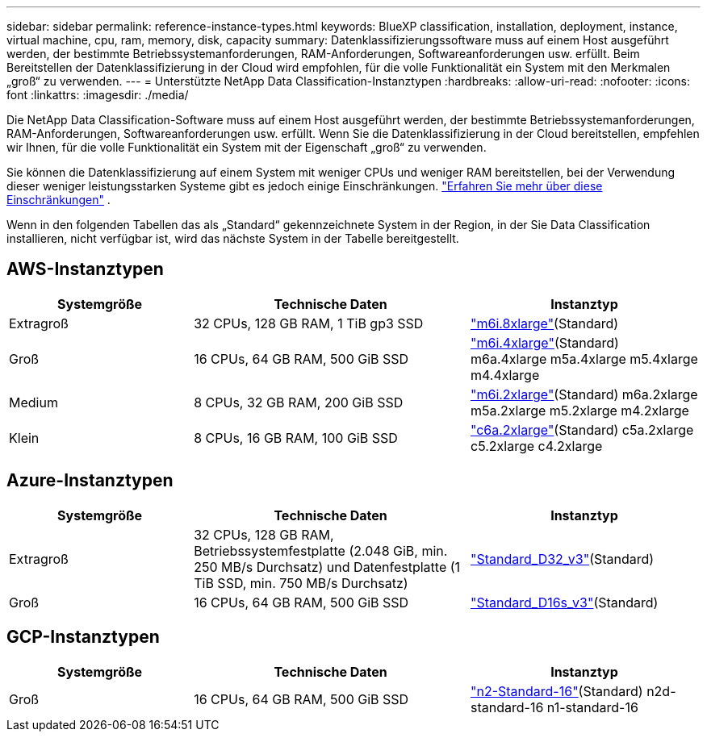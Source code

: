 ---
sidebar: sidebar 
permalink: reference-instance-types.html 
keywords: BlueXP classification, installation, deployment, instance, virtual machine, cpu, ram, memory, disk, capacity 
summary: Datenklassifizierungssoftware muss auf einem Host ausgeführt werden, der bestimmte Betriebssystemanforderungen, RAM-Anforderungen, Softwareanforderungen usw. erfüllt.  Beim Bereitstellen der Datenklassifizierung in der Cloud wird empfohlen, für die volle Funktionalität ein System mit den Merkmalen „groß“ zu verwenden. 
---
= Unterstützte NetApp Data Classification-Instanztypen
:hardbreaks:
:allow-uri-read: 
:nofooter: 
:icons: font
:linkattrs: 
:imagesdir: ./media/


[role="lead"]
Die NetApp Data Classification-Software muss auf einem Host ausgeführt werden, der bestimmte Betriebssystemanforderungen, RAM-Anforderungen, Softwareanforderungen usw. erfüllt.  Wenn Sie die Datenklassifizierung in der Cloud bereitstellen, empfehlen wir Ihnen, für die volle Funktionalität ein System mit der Eigenschaft „groß“ zu verwenden.

Sie können die Datenklassifizierung auf einem System mit weniger CPUs und weniger RAM bereitstellen, bei der Verwendung dieser weniger leistungsstarken Systeme gibt es jedoch einige Einschränkungen. link:concept-classification.html["Erfahren Sie mehr über diese Einschränkungen"^] .

Wenn in den folgenden Tabellen das als „Standard“ gekennzeichnete System in der Region, in der Sie Data Classification installieren, nicht verfügbar ist, wird das nächste System in der Tabelle bereitgestellt.



== AWS-Instanztypen

[cols="20,30,25"]
|===
| Systemgröße | Technische Daten | Instanztyp 


| Extragroß | 32 CPUs, 128 GB RAM, 1 TiB gp3 SSD | https://aws.amazon.com/ec2/instance-types/m6i/["m6i.8xlarge"^](Standard) 


| Groß | 16 CPUs, 64 GB RAM, 500 GiB SSD | https://aws.amazon.com/ec2/instance-types/m6i/["m6i.4xlarge"^](Standard) m6a.4xlarge m5a.4xlarge m5.4xlarge m4.4xlarge 


| Medium | 8 CPUs, 32 GB RAM, 200 GiB SSD | https://aws.amazon.com/ec2/instance-types/m6i/["m6i.2xlarge"^](Standard) m6a.2xlarge m5a.2xlarge m5.2xlarge m4.2xlarge 


| Klein | 8 CPUs, 16 GB RAM, 100 GiB SSD | https://aws.amazon.com/ec2/instance-types/c6a/["c6a.2xlarge"^](Standard) c5a.2xlarge c5.2xlarge c4.2xlarge 
|===


== Azure-Instanztypen

[cols="20,30,25"]
|===
| Systemgröße | Technische Daten | Instanztyp 


| Extragroß | 32 CPUs, 128 GB RAM, Betriebssystemfestplatte (2.048 GiB, min. 250 MB/s Durchsatz) und Datenfestplatte (1 TiB SSD, min. 750 MB/s Durchsatz) | https://learn.microsoft.com/en-us/azure/virtual-machines/dv3-dsv3-series#dv3-series["Standard_D32_v3"^](Standard) 


| Groß | 16 CPUs, 64 GB RAM, 500 GiB SSD | https://learn.microsoft.com/en-us/azure/virtual-machines/dv3-dsv3-series#dsv3-series["Standard_D16s_v3"^](Standard) 
|===


== GCP-Instanztypen

[cols="20,30,25"]
|===
| Systemgröße | Technische Daten | Instanztyp 


| Groß | 16 CPUs, 64 GB RAM, 500 GiB SSD | https://cloud.google.com/compute/docs/general-purpose-machines#n2_machines["n2-Standard-16"^](Standard) n2d-standard-16 n1-standard-16 
|===
